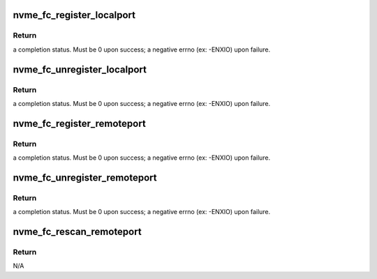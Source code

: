 .. -*- coding: utf-8; mode: rst -*-
.. src-file: drivers/nvme/host/fc.c

.. _`nvme_fc_register_localport`:

nvme_fc_register_localport
==========================

.. c:function:: int nvme_fc_register_localport(struct nvme_fc_port_info *pinfo, struct nvme_fc_port_template *template, struct device *dev, struct nvme_fc_local_port **portptr)

    transport entry point called by an LLDD to register the existence of a NVME host FC port.

    :param struct nvme_fc_port_info \*pinfo:
        pointer to information about the port to be registered

    :param struct nvme_fc_port_template \*template:
        LLDD entrypoints and operational parameters for the port

    :param struct device \*dev:
        physical hardware device node port corresponds to. Will be
        used for DMA mappings

    :param struct nvme_fc_local_port \*\*portptr:
        *undescribed*

.. _`nvme_fc_register_localport.return`:

Return
------

a completion status. Must be 0 upon success; a negative errno
(ex: -ENXIO) upon failure.

.. _`nvme_fc_unregister_localport`:

nvme_fc_unregister_localport
============================

.. c:function:: int nvme_fc_unregister_localport(struct nvme_fc_local_port *portptr)

    transport entry point called by an LLDD to deregister/remove a previously registered a NVME host FC port.

    :param struct nvme_fc_local_port \*portptr:
        *undescribed*

.. _`nvme_fc_unregister_localport.return`:

Return
------

a completion status. Must be 0 upon success; a negative errno
(ex: -ENXIO) upon failure.

.. _`nvme_fc_register_remoteport`:

nvme_fc_register_remoteport
===========================

.. c:function:: int nvme_fc_register_remoteport(struct nvme_fc_local_port *localport, struct nvme_fc_port_info *pinfo, struct nvme_fc_remote_port **portptr)

    transport entry point called by an LLDD to register the existence of a NVME subsystem FC port on its fabric.

    :param struct nvme_fc_local_port \*localport:
        pointer to the (registered) local port that the remote
        subsystem port is connected to.

    :param struct nvme_fc_port_info \*pinfo:
        pointer to information about the port to be registered

    :param struct nvme_fc_remote_port \*\*portptr:
        *undescribed*

.. _`nvme_fc_register_remoteport.return`:

Return
------

a completion status. Must be 0 upon success; a negative errno
(ex: -ENXIO) upon failure.

.. _`nvme_fc_unregister_remoteport`:

nvme_fc_unregister_remoteport
=============================

.. c:function:: int nvme_fc_unregister_remoteport(struct nvme_fc_remote_port *portptr)

    transport entry point called by an LLDD to deregister/remove a previously registered a NVME subsystem FC port.

    :param struct nvme_fc_remote_port \*portptr:
        *undescribed*

.. _`nvme_fc_unregister_remoteport.return`:

Return
------

a completion status. Must be 0 upon success; a negative errno
(ex: -ENXIO) upon failure.

.. _`nvme_fc_rescan_remoteport`:

nvme_fc_rescan_remoteport
=========================

.. c:function:: void nvme_fc_rescan_remoteport(struct nvme_fc_remote_port *remoteport)

    transport entry point called by an LLDD to request a nvme device rescan.

    :param struct nvme_fc_remote_port \*remoteport:
        pointer to the (registered) remote port that is to be
        rescanned.

.. _`nvme_fc_rescan_remoteport.return`:

Return
------

N/A

.. This file was automatic generated / don't edit.

